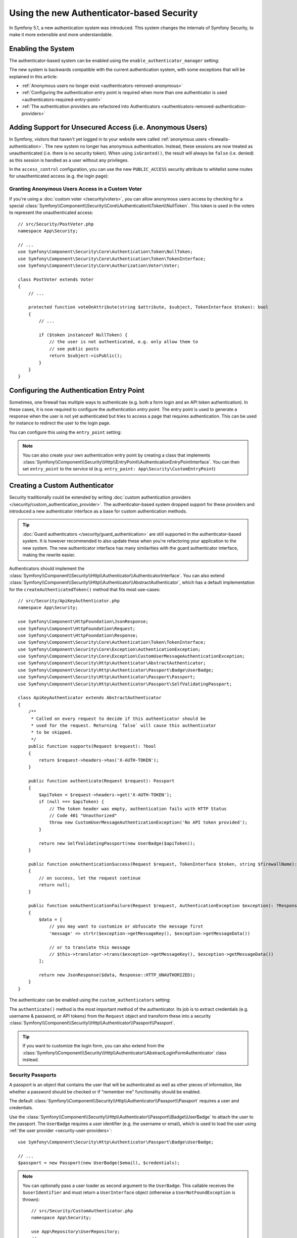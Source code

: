 Using the new Authenticator-based Security
==========================================

.. versionadded:: 5.1

    Authenticator-based security was introduced in Symfony 5.1.

In Symfony 5.1, a new authentication system was introduced. This system
changes the internals of Symfony Security, to make it more extensible
and more understandable.

.. _security-enable-authenticator-manager:

Enabling the System
-------------------

The authenticator-based system can be enabled using the
``enable_authenticator_manager`` setting:

.. configuration-block::

    .. code-block:: yaml

        # config/packages/security.yaml
        security:
            enable_authenticator_manager: true
            # ...

    .. code-block:: xml

        <!-- config/packages/security.xml -->
        <?xml version="1.0" encoding="UTF-8"?>
        <srv:container xmlns="http://symfony.com/schema/dic/security"
            xmlns:xsi="http://www.w3.org/2001/XMLSchema-instance"
            xmlns:srv="http://symfony.com/schema/dic/services"
            xsi:schemaLocation="http://symfony.com/schema/dic/services
                https://symfony.com/schema/dic/services/services-1.0.xsd
                http://symfony.com/schema/dic/security
                https://symfony.com/schema/dic/security/security-1.0.xsd">

            <config enable-authenticator-manager="true">
                <!-- ... -->
            </config>
        </srv:container>

    .. code-block:: php

        // config/packages/security.php
        use Symfony\Config\SecurityConfig;

        return static function (SecurityConfig $security) {
            $security->enableAuthenticatorManager(true);
            // ....
        };

The new system is backwards compatible with the current authentication
system, with some exceptions that will be explained in this article:

* :ref:`Anonymous users no longer exist <authenticators-removed-anonymous>`
* :ref:`Configuring the authentication entry point is required when more than one authenticator is used <authenticators-required-entry-point>`
* :ref:`The authentication providers are refactored into Authenticators <authenticators-removed-authentication-providers>`

.. _authenticators-removed-anonymous:

Adding Support for Unsecured Access (i.e. Anonymous Users)
----------------------------------------------------------

In Symfony, visitors that haven't yet logged in to your website were called
:ref:`anonymous users <firewalls-authentication>`. The new system no longer
has anonymous authentication. Instead, these sessions are now treated as
unauthenticated (i.e. there is no security token). When using
``isGranted()``, the result will always be ``false`` (i.e. denied) as this
session is handled as a user without any privileges.

In the ``access_control`` configuration, you can use the new
``PUBLIC_ACCESS`` security attribute to whitelist some routes for
unauthenticated access (e.g. the login page):

.. configuration-block::

    .. code-block:: yaml

        # config/packages/security.yaml
        security:
            enable_authenticator_manager: true

            # ...
            access_control:
                # allow unauthenticated users to access the login form
                - { path: ^/admin/login, roles: PUBLIC_ACCESS }

                # but require authentication for all other admin routes
                - { path: ^/admin, roles: ROLE_ADMIN }

    .. code-block:: xml

        <!-- config/packages/security.xml -->
        <?xml version="1.0" encoding="UTF-8"?>
        <srv:container xmlns="http://symfony.com/schema/dic/security"
            xmlns:xsi="http://www.w3.org/2001/XMLSchema-instance"
            xmlns:srv="http://symfony.com/schema/dic/services"
            xsi:schemaLocation="http://symfony.com/schema/dic/services
                https://symfony.com/schema/dic/services/services-1.0.xsd
                http://symfony.com/schema/dic/security
                https://symfony.com/schema/dic/security/security-1.0.xsd">

            <config enable-authenticator-manager="true">
                <!-- ... -->

                <access-control>
                    <!-- allow unauthenticated users to access the login form -->
                    <rule path="^/admin/login" role="PUBLIC_ACCESS"/>

                    <!-- but require authentication for all other admin routes -->
                    <rule path="^/admin" role="ROLE_ADMIN"/>
                </access-control>
            </config>
        </srv:container>

    .. code-block:: php

        // config/packages/security.php
        use Symfony\Component\Security\Core\Authorization\Voter\AuthenticatedVoter;
        use Symfony\Config\SecurityConfig;

        return static function (SecurityConfig $security) {
            $security->enableAuthenticatorManager(true);
            // ....

            // allow unauthenticated users to access the login form
            $security->accessControl()
                ->path('^/admin/login')
                ->roles([AuthenticatedVoter::PUBLIC_ACCESS])
            ;

            // but require authentication for all other admin routes
            $security->accessControl()
                ->path('^/admin')
                ->roles(['ROLE_ADMIN'])
            ;
        };

Granting Anonymous Users Access in a Custom Voter
~~~~~~~~~~~~~~~~~~~~~~~~~~~~~~~~~~~~~~~~~~~~~~~~~

.. versionadded:: 5.2

    The ``NullToken`` class was introduced in Symfony 5.2.

If you're using a :doc:`custom voter </security/voters>`, you can allow
anonymous users access by checking for a special
:class:`Symfony\\Component\\Security\\Core\\Authentication\\Token\\NullToken`. This token is used
in the voters to represent the unauthenticated access::

    // src/Security/PostVoter.php
    namespace App\Security;

    // ...
    use Symfony\Component\Security\Core\Authentication\Token\NullToken;
    use Symfony\Component\Security\Core\Authentication\Token\TokenInterface;
    use Symfony\Component\Security\Core\Authorization\Voter\Voter;

    class PostVoter extends Voter
    {
        // ...

        protected function voteOnAttribute(string $attribute, $subject, TokenInterface $token): bool
        {
            // ...

            if ($token instanceof NullToken) {
                // the user is not authenticated, e.g. only allow them to
                // see public posts
                return $subject->isPublic();
            }
        }
    }

.. _authenticators-required-entry-point:

Configuring the Authentication Entry Point
------------------------------------------

Sometimes, one firewall has multiple ways to authenticate (e.g. both a form
login and an API token authentication). In these cases, it is now required
to configure the *authentication entry point*. The entry point is used to
generate a response when the user is not yet authenticated but tries to access
a page that requires authentication. This can be used for instance to redirect
the user to the login page.

You can configure this using the ``entry_point`` setting:

.. configuration-block::

    .. code-block:: yaml

        # config/packages/security.yaml
        security:
            enable_authenticator_manager: true

            # ...
            firewalls:
                main:
                    # allow authentication using a form or HTTP basic
                    form_login: ~
                    http_basic: ~

                    # configure the form authentication as the entry point for unauthenticated users
                    entry_point: form_login

    .. code-block:: xml

        <!-- config/packages/security.xml -->
        <?xml version="1.0" encoding="UTF-8"?>
        <srv:container xmlns="http://symfony.com/schema/dic/security"
            xmlns:xsi="http://www.w3.org/2001/XMLSchema-instance"
            xmlns:srv="http://symfony.com/schema/dic/services"
            xsi:schemaLocation="http://symfony.com/schema/dic/services
                https://symfony.com/schema/dic/services/services-1.0.xsd
                http://symfony.com/schema/dic/security
                https://symfony.com/schema/dic/security/security-1.0.xsd">

            <config enable-authenticator-manager="true">
                <!-- ... -->

                <!-- entry-point: configure the form authentication as the entry
                                  point for unauthenticated users -->
                <firewall name="main"
                    entry-point="form_login"
                >
                    <!-- allow authentication using a form or HTTP basic -->
                    <form-login/>
                    <http-basic/>
                </firewall>
            </config>
        </srv:container>

    .. code-block:: php

        // config/packages/security.php
        use Symfony\Config\SecurityConfig;

        return static function (SecurityConfig $security) {
            $security->enableAuthenticatorManager(true);
            // ....


            // allow authentication using a form or HTTP basic
            $mainFirewall = $security->firewall('main');
            $mainFirewall->formLogin();
            $mainFirewall->httpBasic();

            // configure the form authentication as the entry point for unauthenticated users
            $mainFirewall
                ->entryPoint('form_login');
        };

.. note::

    You can also create your own authentication entry point by creating a
    class that implements
    :class:`Symfony\\Component\\Security\\Http\\EntryPoint\\AuthenticationEntryPointInterface`.
    You can then set ``entry_point`` to the service id (e.g.
    ``entry_point: App\Security\CustomEntryPoint``)

.. _authenticators-removed-authentication-providers:

Creating a Custom Authenticator
-------------------------------

Security traditionally could be extended by writing
:doc:`custom authentication providers </security/custom_authentication_provider>`.
The authenticator-based system dropped support for these providers and
introduced a new authenticator interface as a base for custom
authentication methods.

.. tip::

    :doc:`Guard authenticators </security/guard_authentication>` are still
    supported in the authenticator-based system. It is however recommended
    to also update these when you're refactoring your application to the
    new system. The new authenticator interface has many similarities with the
    guard authenticator interface, making the rewrite easier.

Authenticators should implement the
:class:`Symfony\\Component\\Security\\Http\\Authenticator\\AuthenticatorInterface`.
You can also extend
:class:`Symfony\\Component\\Security\\Http\\Authenticator\\AbstractAuthenticator`,
which has a default implementation for the ``createAuthenticatedToken()``
method that fits most use-cases::

    // src/Security/ApiKeyAuthenticator.php
    namespace App\Security;

    use Symfony\Component\HttpFoundation\JsonResponse;
    use Symfony\Component\HttpFoundation\Request;
    use Symfony\Component\HttpFoundation\Response;
    use Symfony\Component\Security\Core\Authentication\Token\TokenInterface;
    use Symfony\Component\Security\Core\Exception\AuthenticationException;
    use Symfony\Component\Security\Core\Exception\CustomUserMessageAuthenticationException;
    use Symfony\Component\Security\Http\Authenticator\AbstractAuthenticator;
    use Symfony\Component\Security\Http\Authenticator\Passport\Badge\UserBadge;
    use Symfony\Component\Security\Http\Authenticator\Passport\Passport;
    use Symfony\Component\Security\Http\Authenticator\Passport\SelfValidatingPassport;

    class ApiKeyAuthenticator extends AbstractAuthenticator
    {
        /**
         * Called on every request to decide if this authenticator should be
         * used for the request. Returning `false` will cause this authenticator
         * to be skipped.
         */
        public function supports(Request $request): ?bool
        {
            return $request->headers->has('X-AUTH-TOKEN');
        }

        public function authenticate(Request $request): Passport
        {
            $apiToken = $request->headers->get('X-AUTH-TOKEN');
            if (null === $apiToken) {
                // The token header was empty, authentication fails with HTTP Status
                // Code 401 "Unauthorized"
                throw new CustomUserMessageAuthenticationException('No API token provided');
            }

            return new SelfValidatingPassport(new UserBadge($apiToken));
        }

        public function onAuthenticationSuccess(Request $request, TokenInterface $token, string $firewallName): ?Response
        {
            // on success, let the request continue
            return null;
        }

        public function onAuthenticationFailure(Request $request, AuthenticationException $exception): ?Response
        {
            $data = [
                // you may want to customize or obfuscate the message first
                'message' => strtr($exception->getMessageKey(), $exception->getMessageData())

                // or to translate this message
                // $this->translator->trans($exception->getMessageKey(), $exception->getMessageData())
            ];

            return new JsonResponse($data, Response::HTTP_UNAUTHORIZED);
        }
    }

The authenticator can be enabled using the ``custom_authenticators`` setting:

.. configuration-block::

    .. code-block:: yaml

        # config/packages/security.yaml
        security:
            enable_authenticator_manager: true

            # ...
            firewalls:
                main:
                    custom_authenticators:
                        - App\Security\ApiKeyAuthenticator

                    # remember to also configure the entry_point if the
                    # authenticator implements AuthenticationEntryPointInterface
                    # entry_point: App\Security\CustomFormLoginAuthenticator

    .. code-block:: xml

        <!-- config/packages/security.xml -->
        <?xml version="1.0" encoding="UTF-8"?>
        <srv:container xmlns="http://symfony.com/schema/dic/security"
            xmlns:xsi="http://www.w3.org/2001/XMLSchema-instance"
            xmlns:srv="http://symfony.com/schema/dic/services"
            xsi:schemaLocation="http://symfony.com/schema/dic/services
                https://symfony.com/schema/dic/services/services-1.0.xsd
                http://symfony.com/schema/dic/security
                https://symfony.com/schema/dic/security/security-1.0.xsd">

            <config enable-authenticator-manager="true">
                <!-- ... -->

                <!-- remember to also configure the entry-point if the
                     authenticator implements AuthenticatorEntryPointInterface
                <firewall name="main"
                    entry-point="App\Security\CustomFormLoginAuthenticator"> -->

                <firewall name="main">
                    <custom-authenticator>App\Security\ApiKeyAuthenticator</custom-authenticator>
                </firewall>
            </config>
        </srv:container>

    .. code-block:: php

        // config/packages/security.php
        use App\Security\ApiKeyAuthenticator;
        use Symfony\Config\SecurityConfig;

        return static function (SecurityConfig $security) {
            $security->enableAuthenticatorManager(true);
            // ....

            $security->firewall('main')
                ->customAuthenticators([ApiKeyAuthenticator::class])

                // remember to also configure the entry_point if the
                // authenticator implements AuthenticatorEntryPointInterface
                // ->entryPoint(App\Security\CustomFormLoginAuthenticator::class)
            ;
        };


The ``authenticate()`` method is the most important method of the
authenticator. Its job is to extract credentials (e.g. username &
password, or API tokens) from the ``Request`` object and transform these
into a security
:class:`Symfony\\Component\\Security\\Http\\Authenticator\\Passport\\Passport`.

.. tip::

    If you want to customize the login form, you can also extend from the
    :class:`Symfony\\Component\\Security\\Http\\Authenticator\\AbstractLoginFormAuthenticator`
    class instead.

Security Passports
~~~~~~~~~~~~~~~~~~

.. versionadded:: 5.2

    The ``UserBadge`` was introduced in Symfony 5.2. Prior to 5.2, the user
    instance was provided directly to the passport.

A passport is an object that contains the user that will be authenticated as
well as other pieces of information, like whether a password should be checked
or if "remember me" functionality should be enabled.

The default
:class:`Symfony\\Component\\Security\\Http\\Authenticator\\Passport\\Passport`
requires a user and credentials.

Use the
:class:`Symfony\\Component\\Security\\Http\\Authenticator\\Passport\\Badge\\UserBadge`
to attach the user to the passport. The ``UserBadge`` requires a user
identifier (e.g. the username or email), which is used to load the user
using :ref:`the user provider <security-user-providers>`::

    use Symfony\Component\Security\Http\Authenticator\Passport\Badge\UserBadge;

    // ...
    $passport = new Passport(new UserBadge($email), $credentials);

.. note::

    You can optionally pass a user loader as second argument to the
    ``UserBadge``. This callable receives the ``$userIdentifier``
    and must return a ``UserInterface`` object (otherwise a
    ``UserNotFoundException`` is thrown)::

        // src/Security/CustomAuthenticator.php
        namespace App\Security;

        use App\Repository\UserRepository;
        // ...

        class CustomAuthenticator extends AbstractAuthenticator
        {
            private $userRepository;

            public function __construct(UserRepository $userRepository)
            {
                $this->userRepository = $userRepository;
            }

            public function authenticate(Request $request): Passport
            {
                // ...

                return new Passport(
                    new UserBadge($email, function ($userIdentifier) {
                        return $this->userRepository->findOneBy(['email' => $userIdentifier]);
                    }),
                    $credentials
                );
            }
        }

The following credential classes are supported by default:

:class:`Symfony\\Component\\Security\\Http\\Authenticator\\Passport\\Credentials\\PasswordCredentials`
    This requires a plaintext ``$password``, which is validated using the
    :ref:`password encoder configured for the user <security-encoding-user-password>`::

        use Symfony\Component\Security\Http\Authenticator\Passport\Credentials\PasswordCredentials;

        // ...
        return new Passport(new UserBadge($email), new PasswordCredentials($plaintextPassword));

:class:`Symfony\\Component\\Security\\Http\\Authenticator\\Passport\\Credentials\\CustomCredentials`
    Allows a custom closure to check credentials::

        use Symfony\Component\Security\Http\Authenticator\Passport\Credentials\CustomCredentials;

        // ...
        return new Passport(new UserBadge($email), new CustomCredentials(
            // If this function returns anything else than `true`, the credentials
            // are marked as invalid.
            // The $credentials parameter is equal to the next argument of this class
            function ($credentials, UserInterface $user) {
                return $user->getApiToken() === $credentials;
            },

            // The custom credentials
            $apiToken
        ));


Self Validating Passport
........................

If you don't need any credentials to be checked (e.g. when using API
tokens), you can use the
:class:`Symfony\\Component\\Security\\Http\\Authenticator\\Passport\\SelfValidatingPassport`.
This class only requires a ``UserBadge`` object and optionally `Passport
Badges`_.

Passport Badges
~~~~~~~~~~~~~~~

The ``Passport`` also optionally allows you to add *security badges*.
Badges attach more data to the passport (to extend security). By default,
the following badges are supported:

:class:`Symfony\\Component\\Security\\Http\\Authenticator\\Passport\\Badge\\RememberMeBadge`
    When this badge is added to the passport, the authenticator indicates
    remember me is supported. Whether remember me is actually used depends
    on special ``remember_me`` configuration. Read
    :doc:`/security/remember_me` for more information.

:class:`Symfony\\Component\\Security\\Http\\Authenticator\\Passport\\Badge\\PasswordUpgradeBadge`
    This is used to automatically upgrade the password to a new hash upon
    successful login. This badge requires the plaintext password and a
    password upgrader (e.g. the user repository). See :doc:`/security/password_migration`.

:class:`Symfony\\Component\\Security\\Http\\Authenticator\\Passport\\Badge\\CsrfTokenBadge`
    Automatically validates CSRF tokens for this authenticator during
    authentication. The constructor requires a token ID (unique per form)
    and CSRF token (unique per request). See :doc:`/security/csrf`.

:class:`Symfony\\Component\\Security\\Http\\Authenticator\\Passport\\Badge\\PreAuthenticatedUserBadge`
    Indicates that this user was pre-authenticated (i.e. before Symfony was
    initiated). This skips the
    :doc:`pre-authentication user checker </security/user_checkers>`.

.. versionadded:: 5.2

    Since 5.2, the ``PasswordUpgradeBadge`` is automatically added to
    the passport if the passport has ``PasswordCredentials``.

For instance, if you want to add CSRF to your custom authenticator, you
would initialize the passport like this::

    // src/Service/LoginAuthenticator.php
    namespace App\Service;

    // ...
    use Symfony\Component\Security\Http\Authenticator\AbstractAuthenticator;
    use Symfony\Component\Security\Http\Authenticator\Passport\Badge\CsrfTokenBadge;
    use Symfony\Component\Security\Http\Authenticator\Passport\Badge\UserBadge;
    use Symfony\Component\Security\Http\Authenticator\Passport\Passport;
    use Symfony\Component\Security\Http\Authenticator\Passport\Passport;

    class LoginAuthenticator extends AbstractAuthenticator
    {
        public function authenticate(Request $request): Passport
        {
            $password = $request->request->get('password');
            $username = $request->request->get('username');
            $csrfToken = $request->request->get('csrf_token');

            // ... validate no parameter is empty

            return new Passport(
                new UserBadge($username),
                new PasswordCredentials($password),
                [new CsrfTokenBadge('login', $csrfToken)]
            );
        }
    }

.. tip::

    Besides badges, passports can define attributes, which allows the
    ``authenticate()`` method to store arbitrary information in the
    passport to access it from other authenticator methods (e.g.
    ``createAuthenticatedToken()``)::

        // ...
        use Symfony\Component\Security\Http\Authenticator\Passport\Badge\UserBadge;

        class LoginAuthenticator extends AbstractAuthenticator
        {
            // ...

            public function authenticate(Request $request): Passport
            {
                // ... process the request

                $passport = new SelfValidatingPassport(new UserBadge($username), []);

                // set a custom attribute (e.g. scope)
                $passport->setAttribute('scope', $oauthScope);

                return $passport;
            }

            public function createToken(Passport $passport, string $firewallName): TokenInterface
            {
                // read the attribute value
                return new CustomOauthToken($passport->getUser(), $passport->getAttribute('scope'));
            }
        }

.. versionadded:: 5.2

    Passport attributes were introduced in Symfony 5.2.
